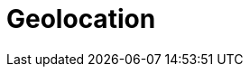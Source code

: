 [[geoloc]]
= Geolocation

[partintro]
--
Gone are the days when we wander around a city with paper maps. Thanks to
smartphones, we now know exactly where we are all of the time, and we expect
websites to use that information.  I'm not interested in restaurants in
Greater London -- I want to know about restaurants within 5 minutes walk of my
current location.

But geolocation is only one part of the puzzle.  The beauty of Elasticsearch
is that it allows you to combine geolocation with full text search, structured
search, and analytics.

For instance: show me restaurants that mention _vitello tonnato_, are within 5
minutes walk, and are open at 11pm, and rank them by a combination of user
rating, distance and price. Another example: show me a map of holiday rental
properties available in August throughout the city, and calculate the average
price per zone.

Elasticsearch offers two ways of representing geolocations: latitude-longitude
points using the `geo_point` field type, and complex shapes defined in
http://en.wikipedia.org/wiki/GeoJSON[GeoJSON], using the `geo_shape` field
type.

Geo-points allow you to find points within a certain distance of another
point, to calculate distances between two points for sorting or relevance
scoring, or to aggregate into a grid to display on a map.  Geo-shapes, on the
other hand, are used purely for filtering.  They can be used to decide whether
two shapes overlap or not, or whether one shape completely contains other
shapes.

--


